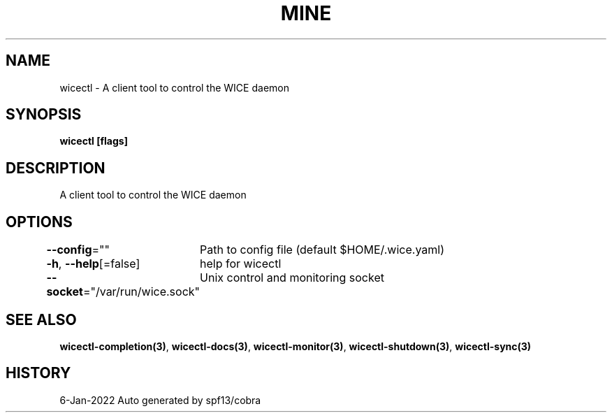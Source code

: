 .nh
.TH "MINE" "3" "Jan 2022" "Auto generated by spf13/cobra" ""

.SH NAME
.PP
wicectl - A client tool to control the WICE daemon


.SH SYNOPSIS
.PP
\fBwicectl [flags]\fP


.SH DESCRIPTION
.PP
A client tool to control the WICE daemon


.SH OPTIONS
.PP
\fB--config\fP=""
	Path to config file (default $HOME/.wice.yaml)

.PP
\fB-h\fP, \fB--help\fP[=false]
	help for wicectl

.PP
\fB--socket\fP="/var/run/wice.sock"
	Unix control and monitoring socket


.SH SEE ALSO
.PP
\fBwicectl-completion(3)\fP, \fBwicectl-docs(3)\fP, \fBwicectl-monitor(3)\fP, \fBwicectl-shutdown(3)\fP, \fBwicectl-sync(3)\fP


.SH HISTORY
.PP
6-Jan-2022 Auto generated by spf13/cobra
